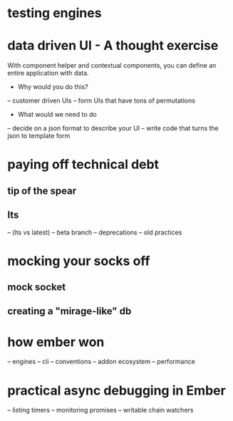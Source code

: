 * testing engines
* data driven UI - A thought exercise
With component helper and contextual components, you can define an entire application with data.

- Why would you do this?
-- customer driven UIs
-- form UIs that have tons of permutations

- What would we need to do
-- decide on a json format to describe your UI
-- write code that turns the json to template form

* paying off technical debt 
** tip of the spear
** lts

-- (lts vs latest)
-- beta branch
-- deprecations
-- old practices
* mocking your socks off
** mock socket
** creating a "mirage-like" db
* how ember won
-- engines
-- cli
-- conventions
-- addon ecosystem
-- performance

* practical async debugging in Ember
-- listing timers
-- monitoring promises
-- writable chain watchers

